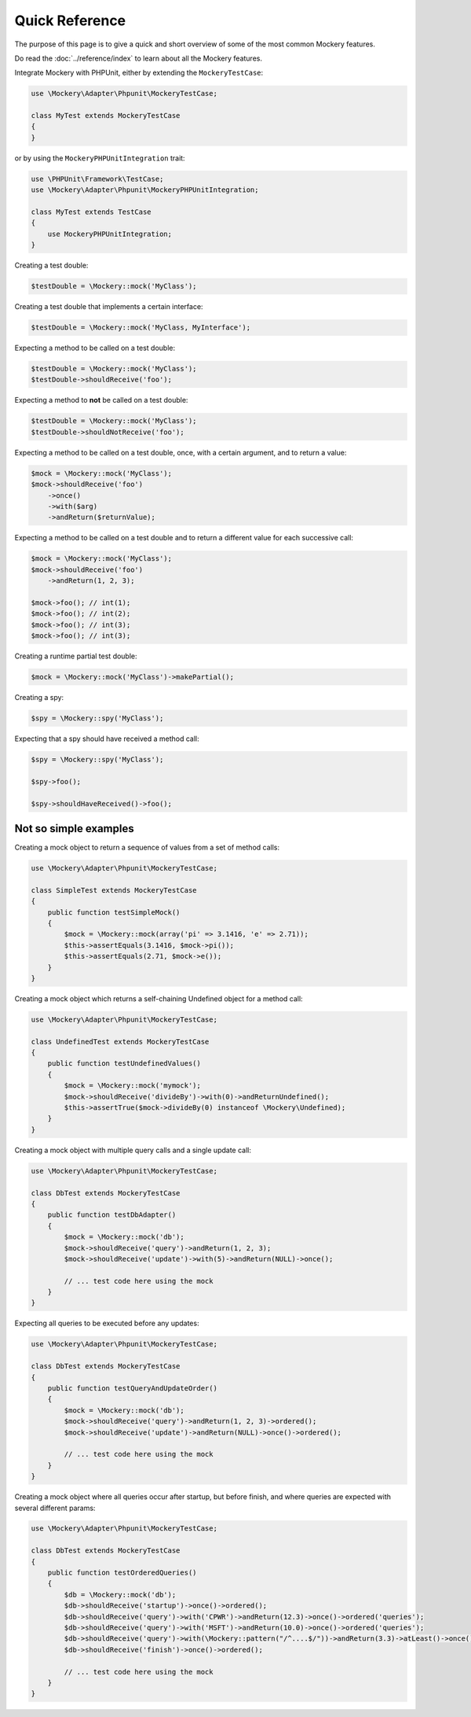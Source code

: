 .. index::
    single: Quick Reference

Quick Reference
===============

The purpose of this page is to give a quick and short overview of some of the
most common Mockery features.

Do read the :doc:`../reference/index` to learn about all the Mockery features.

Integrate Mockery with PHPUnit, either by extending the ``MockeryTestCase``:

.. code-block:: php

    use \Mockery\Adapter\Phpunit\MockeryTestCase;

    class MyTest extends MockeryTestCase
    {
    }

or by using the ``MockeryPHPUnitIntegration`` trait:

.. code-block:: php

    use \PHPUnit\Framework\TestCase;
    use \Mockery\Adapter\Phpunit\MockeryPHPUnitIntegration;

    class MyTest extends TestCase
    {
        use MockeryPHPUnitIntegration;
    }

Creating a test double:

.. code-block:: php

    $testDouble = \Mockery::mock('MyClass');

Creating a test double that implements a certain interface:

.. code-block:: php

    $testDouble = \Mockery::mock('MyClass, MyInterface');

Expecting a method to be called on a test double:

.. code-block:: php

    $testDouble = \Mockery::mock('MyClass');
    $testDouble->shouldReceive('foo');

Expecting a method to **not** be called on a test double:

.. code-block:: php

    $testDouble = \Mockery::mock('MyClass');
    $testDouble->shouldNotReceive('foo');

Expecting a method to be called on a test double, once, with a certain argument,
and to return a value:

.. code-block:: php

    $mock = \Mockery::mock('MyClass');
    $mock->shouldReceive('foo')
        ->once()
        ->with($arg)
        ->andReturn($returnValue);

Expecting a method to be called on a test double and to return a different value
for each successive call:

.. code-block:: php

    $mock = \Mockery::mock('MyClass');
    $mock->shouldReceive('foo')
        ->andReturn(1, 2, 3);

    $mock->foo(); // int(1);
    $mock->foo(); // int(2);
    $mock->foo(); // int(3);
    $mock->foo(); // int(3);

Creating a runtime partial test double:

.. code-block:: php

    $mock = \Mockery::mock('MyClass')->makePartial();

Creating a spy:

.. code-block:: php

    $spy = \Mockery::spy('MyClass');

Expecting that a spy should have received a method call:

.. code-block:: php

    $spy = \Mockery::spy('MyClass');

    $spy->foo();

    $spy->shouldHaveReceived()->foo();

Not so simple examples
^^^^^^^^^^^^^^^^^^^^^^

Creating a mock object to return a sequence of values from a set of method
calls:

.. code-block:: php

    use \Mockery\Adapter\Phpunit\MockeryTestCase;

    class SimpleTest extends MockeryTestCase
    {
        public function testSimpleMock()
        {
            $mock = \Mockery::mock(array('pi' => 3.1416, 'e' => 2.71));
            $this->assertEquals(3.1416, $mock->pi());
            $this->assertEquals(2.71, $mock->e());
        }
    }

Creating a mock object which returns a self-chaining Undefined object for a
method call:

.. code-block:: php

    use \Mockery\Adapter\Phpunit\MockeryTestCase;

    class UndefinedTest extends MockeryTestCase
    {
        public function testUndefinedValues()
        {
            $mock = \Mockery::mock('mymock');
            $mock->shouldReceive('divideBy')->with(0)->andReturnUndefined();
            $this->assertTrue($mock->divideBy(0) instanceof \Mockery\Undefined);
        }
    }

Creating a mock object with multiple query calls and a single update call:

.. code-block:: php

    use \Mockery\Adapter\Phpunit\MockeryTestCase;

    class DbTest extends MockeryTestCase
    {
        public function testDbAdapter()
        {
            $mock = \Mockery::mock('db');
            $mock->shouldReceive('query')->andReturn(1, 2, 3);
            $mock->shouldReceive('update')->with(5)->andReturn(NULL)->once();

            // ... test code here using the mock
        }
    }

Expecting all queries to be executed before any updates:

.. code-block:: php

    use \Mockery\Adapter\Phpunit\MockeryTestCase;

    class DbTest extends MockeryTestCase
    {
        public function testQueryAndUpdateOrder()
        {
            $mock = \Mockery::mock('db');
            $mock->shouldReceive('query')->andReturn(1, 2, 3)->ordered();
            $mock->shouldReceive('update')->andReturn(NULL)->once()->ordered();

            // ... test code here using the mock
        }
    }

Creating a mock object where all queries occur after startup, but before finish,
and where queries are expected with several different params:

.. code-block:: php

    use \Mockery\Adapter\Phpunit\MockeryTestCase;

    class DbTest extends MockeryTestCase
    {
        public function testOrderedQueries()
        {
            $db = \Mockery::mock('db');
            $db->shouldReceive('startup')->once()->ordered();
            $db->shouldReceive('query')->with('CPWR')->andReturn(12.3)->once()->ordered('queries');
            $db->shouldReceive('query')->with('MSFT')->andReturn(10.0)->once()->ordered('queries');
            $db->shouldReceive('query')->with(\Mockery::pattern("/^....$/"))->andReturn(3.3)->atLeast()->once()->ordered('queries');
            $db->shouldReceive('finish')->once()->ordered();

            // ... test code here using the mock
        }
    }
